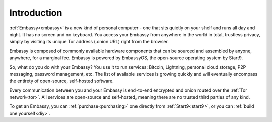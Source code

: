 .. _introduction:

************
Introduction
************

:ref:`Embassy<embassy>` is a new kind of personal computer - one that sits quietly on your shelf and runs all day and night. It has no screen and no keyboard. You access your Embassy from anywhere in the world in total, trustless privacy, simply by visiting its unique Tor address (.onion URL) right from the browser.

Embassy is composed of commonly available hardware components that can be sourced and assembled by anyone, anywhere, for a marginal fee. Embassy is powered by EmbassyOS, the open-source operating system by Start9.

So, what do you do with your Embassy? You use it to run services: Bitcoin, Lightning, personal cloud storage, P2P messaging, password management, etc. The list of available services is growing quickly and will eventually encompass the entirety of open-source, self-hosted software.

Every communication between you and your Embassy is end-to-end encrypted and onion routed over the :ref:`Tor network<tor>`. All services are open-source and self-hosted, meaning there are no trusted third parties of any kind.

To get an Embassy, you can :ref:`purchase<purchasing>` one directly from :ref:`Start9<start9>`, or you can :ref:`build one yourself<diy>`.
